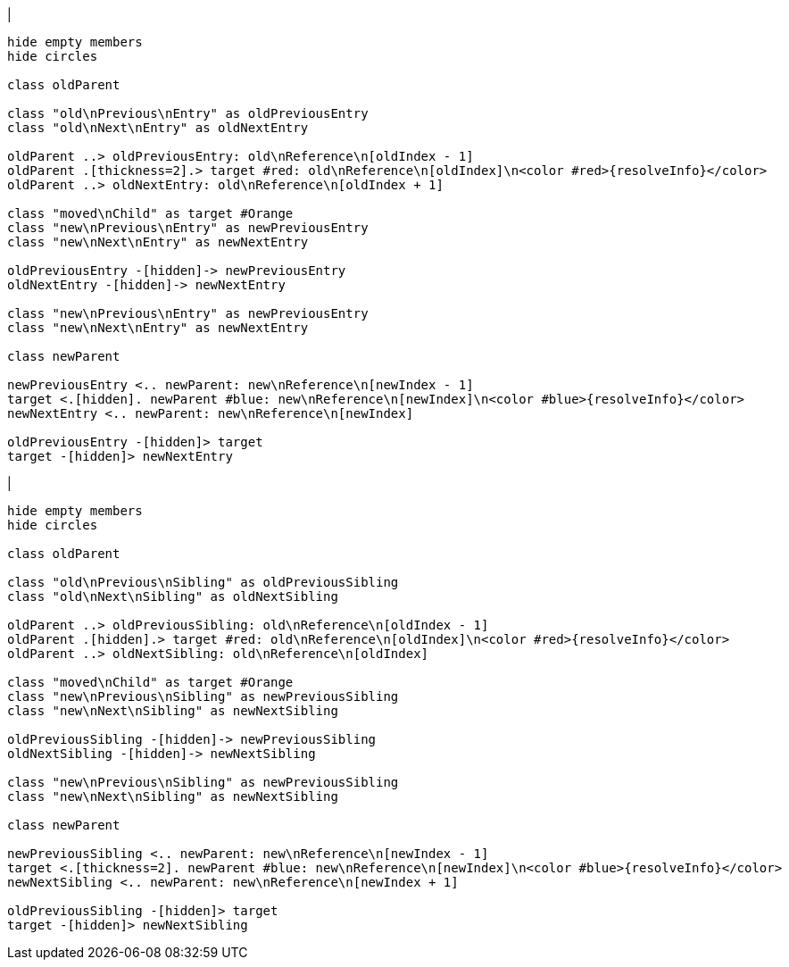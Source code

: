 |
[plantuml,moveEntryFromOtherReference-before,svg]
----
hide empty members
hide circles

class oldParent

class "old\nPrevious\nEntry" as oldPreviousEntry
class "old\nNext\nEntry" as oldNextEntry

oldParent ..> oldPreviousEntry: old\nReference\n[oldIndex - 1]
oldParent .[thickness=2].> target #red: old\nReference\n[oldIndex]\n<color #red>{resolveInfo}</color>
oldParent ..> oldNextEntry: old\nReference\n[oldIndex + 1]

class "moved\nChild" as target #Orange
class "new\nPrevious\nEntry" as newPreviousEntry
class "new\nNext\nEntry" as newNextEntry

oldPreviousEntry -[hidden]-> newPreviousEntry
oldNextEntry -[hidden]-> newNextEntry

class "new\nPrevious\nEntry" as newPreviousEntry
class "new\nNext\nEntry" as newNextEntry

class newParent

newPreviousEntry <.. newParent: new\nReference\n[newIndex - 1]
target <.[hidden]. newParent #blue: new\nReference\n[newIndex]\n<color #blue>{resolveInfo}</color>
newNextEntry <.. newParent: new\nReference\n[newIndex]

oldPreviousEntry -[hidden]> target
target -[hidden]> newNextEntry
----
|
[plantuml, moveEntryFromOtherReference-after, svg]
----
hide empty members
hide circles

class oldParent

class "old\nPrevious\nSibling" as oldPreviousSibling
class "old\nNext\nSibling" as oldNextSibling

oldParent ..> oldPreviousSibling: old\nReference\n[oldIndex - 1]
oldParent .[hidden].> target #red: old\nReference\n[oldIndex]\n<color #red>{resolveInfo}</color>
oldParent ..> oldNextSibling: old\nReference\n[oldIndex]

class "moved\nChild" as target #Orange
class "new\nPrevious\nSibling" as newPreviousSibling
class "new\nNext\nSibling" as newNextSibling

oldPreviousSibling -[hidden]-> newPreviousSibling
oldNextSibling -[hidden]-> newNextSibling

class "new\nPrevious\nSibling" as newPreviousSibling
class "new\nNext\nSibling" as newNextSibling

class newParent

newPreviousSibling <.. newParent: new\nReference\n[newIndex - 1]
target <.[thickness=2]. newParent #blue: new\nReference\n[newIndex]\n<color #blue>{resolveInfo}</color>
newNextSibling <.. newParent: new\nReference\n[newIndex + 1]

oldPreviousSibling -[hidden]> target
target -[hidden]> newNextSibling
----
